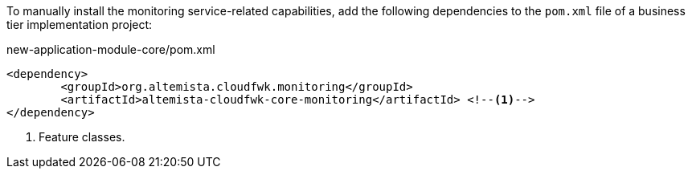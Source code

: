 
:fragment:

To manually install the monitoring service-related capabilities, add the following dependencies to the `pom.xml` file of a business tier implementation project:

[source,xml]
.new-application-module-core/pom.xml
----
<dependency>
	<groupId>org.altemista.cloudfwk.monitoring</groupId>
	<artifactId>altemista-cloudfwk-core-monitoring</artifactId> <!--1-->
</dependency>
----
<1> Feature classes.
